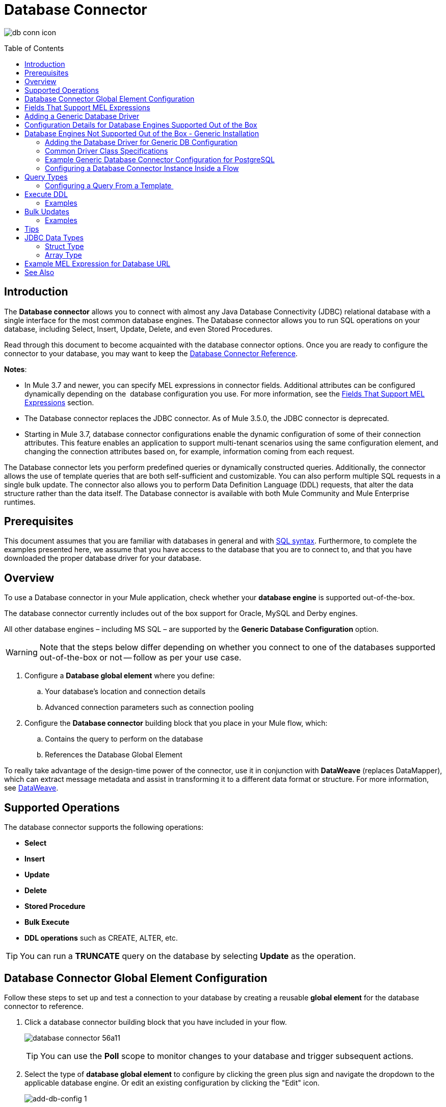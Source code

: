 = Database Connector
:keywords: database connector, jdbc, anypoint studio, data base, connectors, mysql, stored procedure, sql, derby, oracle
:imagesdir: ./_images
:toc: macro
:toclevels: 2


image:database-connector-icon.png[db conn icon]

toc::[]

== Introduction

The *Database connector* allows you to connect with almost any Java Database Connectivity (JDBC) relational database with a single interface for the most common database engines. The Database connector allows you to run SQL operations on your database, including Select, Insert, Update, Delete, and even Stored Procedures.

Read through this document to become acquainted with the database connector options. Once you are ready to configure the connector to your database, you may want to keep the link:https://docs.mulesoft.com/mule-user-guide/v/3.8/database-connector-reference[Database Connector Reference].

*Notes*:

* In Mule 3.7 and newer, you can specify MEL expressions in connector fields. Additional attributes can be configured dynamically depending on the  database configuration you use. For more information, see the <<Fields That Support MEL Expressions, Fields That Support MEL Expressions>> section.
* The Database connector replaces the JDBC connector. As of Mule 3.5.0, the JDBC connector is deprecated.
* Starting in Mule 3.7, database connector configurations enable the dynamic configuration of some of their connection attributes. This feature enables an application to support multi-tenant scenarios using the same configuration element, and changing the connection attributes based on, for example, information coming from each request.

The Database connector lets you perform predefined queries or dynamically constructed queries. Additionally, the connector allows the use of template queries that are both self-sufficient and customizable. You can also perform multiple SQL requests in a single bulk update. The connector also allows you to perform Data Definition Language (DDL) requests, that alter the data structure rather than the data itself. The Database connector is available with both Mule Community and Mule Enterprise runtimes.

== Prerequisites

This document assumes that you are familiar with databases in general and with link:http://www.w3schools.com/sql/sql_syntax.asp[SQL syntax]. Furthermore, to complete the examples presented here, we assume that you have access to the database that you are to connect to, and that you have downloaded the proper database driver for your database.

== Overview

To use a Database connector in your Mule application, check whether your *database engine* is supported out-of-the-box.

The database connector currently includes out of the box support for Oracle, MySQL and Derby engines.

All other database engines – including MS SQL – are supported by the *Generic Database Configuration* option.

[WARNING]
====
Note that the steps below differ depending on whether you connect to one of the databases supported out-of-the-box or not -- follow as per your use case.
====

. Configure a *Database global element* where you define:
.. Your database's location and connection details
.. Advanced connection parameters such as connection pooling
. Configure the *Database connector* building block that you place in your Mule flow, which:
.. Contains the query to perform on the database
.. References the Database Global Element


To really take advantage of the design-time power of the connector, use it in conjunction with *DataWeave* (replaces DataMapper), which can extract message metadata and assist in transforming it to a different data format or structure. For more information, see link:/mule-user-guide/v/3.8/dataweave[DataWeave].


== Supported Operations

The database connector supports the following operations:

* *Select*
* *Insert*
* *Update* 
* *Delete*
* *Stored Procedure*
* *Bulk Execute*
* *DDL operations* such as CREATE, ALTER, etc.

[TIP]
You can run a *TRUNCATE* query on the database by selecting *Update* as the operation.


== Database Connector Global Element Configuration

Follow these steps to set up and test a connection to your database by creating a reusable *global element* for the database connector to reference.

. Click a database connector building block that you have included in your flow.
+
image:database-connector-56a11.png[]
[TIP]
You can use the *Poll* scope to monitor changes to your database and trigger subsequent actions.
+
. Select the type of *database global element* to configure by clicking the green plus sign and navigate the dropdown to the applicable database engine. Or edit an existing configuration by clicking the "Edit" icon.
+
//image:database-connector-fd04e.png[]
image:add-db-config.png[add-db-config 1]
+
. Choose a type of database global element to set up.
+
image:choose-global-type.png[choose.global.type]
+
(Select *Generic Database Configuration* if yours is not listed if you are not using an out-of-the-box configuration, i.e. MySQL, Derby, Oracle)
+
. For MySQL database connection, you must fill out these fields in the *Global Element Properties* screen:

* *Host*
* *Port*
* *User*
* *Password*
* *Database*

. Specify the database engine driver on the Global Element Properties window. In this case, the *MySQL Connector/J* driver was retrieved from the link:http://dev.mysql.com/downloads/connector/j/[MySQL Connector/J Download site].
+
image:database-connector-380c4.png[db config props]
+
////
The diagram and section below describe how to address these requirements and troubleshoot connection issues.
image:modif_flowchart.png[modif_flowchart]
////

. At this point, the database connection should be confirmed via *Test Connection* button. Click *OK* when confirmed.
. Back in the properties window ensure a valid operation and query have been specified for the database connector building block(s) before running your app.

== Fields That Support MEL Expressions

In Mule version 3.7 and later, the following connector fields support MEL expressions. For a usage example, see <<Example MEL Expression for Database URL, Example MEL Expression for Database URL>>.


[%header,cols="4*"]
|===
|*Generic* |*Derby* |*Oracle* |*MySQL*
|`url` |`user` |`user` |`user`
|`driverClassName` |`password` |`password` |`password`
|Properties inside `connection-properties` element |`url` |`host` |`database`
|- |`driverClassName` |`instance` |`host`
|- |Properties inside `connection-properties` element |`url` |`url`
|- |- |`driverClassName` |`driverClassName`
|- |- |Properties inside `connection-properties` element |Properties inside `connection-properties` element
|===

== Adding a Generic Database Driver

When using the *Generic* Database Configuration, you manually import the driver for your database engine into your application as a referenced library (see link:/mule-user-guide/v/3.8/database-connector#configuration-for-generic-database[Configuration for Generic Database]), or preferably add it as a Maven dependency. Remember to specify the driver class as one of the connection parameters. You can use the database connector with any database engine for which you have a driver.


== Configuration Details for Database Engines Supported Out of the Box

Currently, the following database engines are supported out of the box:

* *Oracle*
* *MySQL*
* *Derby*

This section explains how to configure a database connector for use with any of these databases.

[tabs]
------
[tab,title="Studio Visual Editor"]
....

[IMPORTANT]
====
The following tables describe the attributes of each out-of-the-box database connector _element_ that you configure to be able to connect to your database and submit queries to it. For a full list of elements, attributes, and default values, see
link:/mule-user-guide/v/3.8/database-connector-reference[Database Connector Reference]. See also <<Fields That Support MEL Expressions, Fields That Support MEL Expressions>>.
====

=== Oracle - Required Attributes

[%header,cols="30,70"]
|===
|*Required Attribute* |*Use*
|*Name* |Use to define a unique identifier for the global Database connector element in your application.
|*Host* |Name of host that runs the database.
|*Port*|Configures just the port part of the DB URL (and leaves the rest of the default DB URL untouched).
a|*Database Configuration Parameters* +
_OR_ +
*Configure via spring-bean* +
_OR_ +
*Database URL* |Use to define the details needed for your connector to actually connect with your database. When you have completed the configuration, click *Test Connection...* to confirm that you have established a valid, working connection to your database.
|*Required dependencies* |Click *Add File* to add the database driver to your project.
|===

image:oracle_global_elem.png[oracle_global_elem]

=== MySQL - Required Attributes

[%header,cols="30,70"]
|===
|*Required Attribute* |*Use*
|*Name* |Use to define a unique identifier for the global Database connector element in your application.
a|*Database Configuration Parameters* +
_OR_ +
*Configure via spring-bean* +
_OR_ +
*Database URL* |Use to define the details needed for your connector to actually connect with your database. When you have completed the configuration, click *Test Connection* to confirm that you have established a valid, working connection to your database.
|*Required dependencies* |Click *Add File* to add the database driver to your project.
|===

.MySQL global element using DB configuration parameters
image:mysql_global_elem.png[mysql_global_elem]

=== Derby - Required Attributes

[%header,cols="30,70"]
|===
|*Required Attribute* |*Use*
|*Name* |Use to define a unique identifier for the global Database connector element in your application.
a|*Database Configuration Parameters* +
OR +
*Configure via spring-bean* +
OR +
*Database URL* |Use to define the details needed for your connector to actually connect with your database. When you have completed the configuration, click *Test Connection* to confirm that you have established a valid, working connection to your database. |
|===

.Example Derby global element - blank
image:derby_global_elem.png[derby_global_elem]

=== General Tab - Optional Attribute

This section and the next describe the attributes of the element that you can _optionally_ configure to customize some functionality of the global database connector element. For a full list of elements, attributes and default values, consult the link:/mule-user-guide/v/3.8/database-connector-reference[Database Connector Reference]. See also <<Fields That Support MEL Expressions, Fields That Support MEL Expressions>>.


=== Advanced Tab - Optional Attributes

.MySQL global element blank advanced tab
image:mysql-adv-tab.png[Advanced tab for mysql config]

[%header,cols="30a,70a"]
|===
|*Optional Attributes* |*Use*
|*Use XA Transactions*
|Enable to indicate that the created datasource must support extended architecture (XA) transactions.
|*Connection Timeout*
|Maximum time in seconds that this data source will wait while attempting to connect to a database. A value of zero specifies that the timeout is the default system timeout if there is one; otherwise, it specifies that there is no timeout.
|*Transaction isolation* |Define database read issue levels.
|*Driver Class Name* |The fully qualified name of the database driver class.
|*Advanced Parameters* |Send parameters as key-value pairs to your DB. The parameters that can be set depend on what database software you are connecting to.
|*Connection Pooling* a|Define values for any of the connection pooling attributes to customize how your Database Connector reuses connections to the database. You can define values for:

* Max Pool Size
* Min Pool Size
* Acquire Increment
* Prepared Statement Cache Size
* Max Wait Millis
|===
....
[tab,title="XML Editor"]
....
*DB Config <db:generic-config>*

[%header,cols="30a,70a"]
|===
|Attributes |Use
|*name* |Use to define unique identifier for the global database connector element in your application.
|*database*
*host*
*password*
*port*
*user* |Use to define the details needed for your connector to actually connect with your database. When you have completed the configuration, click *Test Connection...* to confirm that you have established a valid, working connection to your database.

See also <<Fields That Support MEL Expressions, Fields That Support MEL Expressions>>.  
|*useXaTransactions* |Enable to indicate that the created datasource must support extended architecture (XA) transactions.
|===

*Pooling Profile <db:pooling-profile />*

[%header,cols="30,70"]
|===
|Attributes |Use
|*driverClassName` |The fully qualified name of the database driver class.
a|`maxPoolSize` +
`minPoolSize` +
`acquireIncrement` +
`preparedStatementCacheSize` +
`maxWaitMillis` |Define values for any of the connection pooling attributes to customize how your Database Connector reuses connections to the database. You can define values for:

* Max Pool Size
* Min Pool Size
* Acquire Increment
* Prepared Statement Cache Size
* Max Wait Millis
|===

*Connection Properties  <db:connection-properties>*

[%header,cols="30a,70a"]
|===
|Attribute |Use
|*Advanced Parameters* |Send parameters as key-value pairs to your database. The parameters that can be set depend on what database software you are connecting to. Each parameter must be included in a separate tag, enclosed by connection properties like so:

[source, xml, linenums]
----
<db:connection-properties>
    <db:property name="myProperty" value="myValue"/>
    <db:property name="myProperty2" value="myValue2"/>
</db:connection-properties>
----
|===
....
------

== Database Engines Not Supported Out of the Box - Generic Installation

All databases that are not configured <<Database Engines Supported Out of the Box>> must be added through the generic database installation, and then configured accordingly.

=== Adding the Database Driver for Generic DB Configuration

To install the database driver for a generic installation, follow the steps below.

[tabs]
------
[tab,title="Studio Visual Editor"]
....
. If you haven't already done so, download the driver for your particular database. For example, the driver for a MySQL database is available to link:http://dev.mysql.com/downloads/connector/j/[Download online].  
. Drag and drop the driver *.jar* file from your local drive to the root folder in your project or add the *.jar* file to the build path of your project via the wizard by right-clicking the project name, selecting *Build Path* > *Configure Build Path…*.
. In the wizard that appears, click the *Libraries* tab, then click *Add Jars…* (or *Add External Jars…*, depending on its location.
. Click *OK* to save, then *OK* to exit the wizard. If referencing an external *.jar*, notice that your project now has a new folder named *Referenced Libraries* in which your database driver *.jar* resides. 

image:referenced-libraries-in-proj.png[referenced-libraries-in-proj pack_explorer]

....
[tab,title="XML Editor"]
....

. If you haven't already done so, download the driver for your particular database. For example, the driver for a MySQL database is available for link:http://dev.mysql.com/downloads/connector/j/[download] online.  
. Add the driver's *.jar* file to the root folder  in your project. In Studio, you can drag and drop the file from your local drive into the project folder.
. Add the *.jar* file to the build path of your project.

....
------

[IMPORTANT]
After adding the database driver for a database engine not supported out of the box, you need to enter the fully qualified name of the driver class in the global element referenced by the database connector. For details, see the next section.


==== Configuration for Generic Database

[tabs]
------
[tab,title="Studio Visual Editor"]
....

*Required:* The following table describes the attributes of the global database connector element that you _must_ configure in order to be able to connect, then submit queries to a database. For a full list of elements, attributes and default values, consult the link:/mule-user-guide/v/3.8/database-connector-reference[Database Connector Reference]. See also <<Fields That Support MEL Expressions, Fields That Support MEL Expressions>>.  

[%header,cols="30a,70a"]
|===
|*Required Attribute* |*Use*
|*Name* |Use to define unique identifier for the global database connector element in your application.
|*Configure via spring-bean* |*Optional.* Configure this database connection by the Spring bean referenced in *DataSource Reference*. Mutually exclusive with *Database URL*.
|*Database URL* |*Optional* (can also be configured with *Configure via spring-bean*). The URL for the database connection. Mutually exclusive with *Configure via spring-bean*.
|*Driver Class Name* |Fully-qualified driver class name of the driver for your database, which must be already imported into your project. You can enter the full name in the empty field or click *...* to browse the available driver classes.

When browsing the available driver classes, type the beginning of the driver class name (which you can check by clicking the driver file under Referenced Libraries in the Package Explorer). Studio displays the list of classes provided by the driver.

For a list of driver classes of commonly-used database engines, see <<Common Driver Class Specifications, Common Driver Class Specifications>> below.
|===



*Generic Database Global Element Configuration*

image:generic-db-global-elem-props.png[generic-db-global-elem-props]

*Optional:* The following table describes the attributes of the element that you can _optionally_ configure to customize some functionality of the global database connector. For a full list of elements, attributes and default values, consult the link:/mule-user-guide/v/3.8/database-connector-reference[Database Connector Reference]. See also <<Fields That Support MEL Expressions, Fields That Support MEL Expressions>>.  

==== Advanced Tab - Optional Attributes

[%header,cols="2*a"]
|===
|*Optional Attributes* |*Use*
|*Advanced Parameters* |Send parameters as key-value pairs to your DB. The parameters that can be set depend on what database software you are connecting to.
|*Connection Timeout* |Define the amount of time a database connection remains securely active during a period of non-usage before timing-out and demanding logging in again.
|*Connection Pooling* |Define values for any of the connection pooling attributes to customize how your database connector reuses connections to the database. You can define values for:

* Max Pool Size
* Min Pool Size
* Acquire Increment
* Prepared Statement Cache Size
* Max Wait Millis

|*Use XA Transactions* |Enable to indicate that the created datasource must support extended architecture (XA) transactions. Default: *false*.
|===
....
[tab,title="XML Editor"]
....
[%header,cols="30,70"]
|===
|*Attribute* |*Use*
|DB Config `<db:generic-config>` |
|`name` |Use to define a unique identifier for the global database connector element in your application.
a|`database` +
`host` +
`password` +
`port` +
`user` |Use to define the details needed for your connector to actually connect with your database. When you have completed the configuration, click *Test Connection...* to confirm that you have established a valid, working connection to your database.

See also <<Fields That Support MEL Expressions, Fields That Support MEL Expressions>>.  
|`useXaTransactions` |Enable to indicate that the created datasource must support XA transactions.
|===

[%header,cols="30a,70a"]
|===
|*Attribute* |*Use*
|Pooling Profile  `<db:pooling-profile`/> |
|`driverClassName` |The fully qualified name of the database driver class.
|`maxPoolSize`
`minPoolSize`
`acquireIncrement`
`preparedStatementCacheSize`
`maxWaitMillis` |Define values for any of the connection pooling attributes to customize how your database connector reuses connections to the database. You can define values for:

* Max Pool Size
* Min Pool Size
* Acquire Increment
* Prepared Statement Cache Size
* Max Wait Millis
|*Connection Properties*  `<db:connection-properties>` |
|*Advanced Parameters* |Send parameters as key-value pairs to your database. The parameters that can be set depend on what database software you are connecting to. Each parameter must be included in a separate tag, enclosed by connection properties like so:

[source, xml, linenums]
----
<db:connection-properties>
    <db:property name="myProperty" value="myValue"/>
    <db:property name="myProperty2" value="myValue2"/>
</db:connection-properties>
----
|===
....
------

=== Common Driver Class Specifications

When you configure a global element for a generic database server, you need to enter the fully qualified name of the driver class as explained in the Driver Class Name cell in the table above. Below are the driver class names provided by some of the most common database drivers.

[%header,cols="3*a"]
|===
|*Database* |*Driver Version* |*Driver Class Name*
|PostgreSQL |*postgresql-9.3-1101.jdbc3.jar* |*org.postgresql.Driver*
|MS-SQL |*sqljdbc4.jar* |*com.microsoft.sqlserver.jdbc.SQLServerDriver*
|===

=== Example Generic Database Connector Configuration for PostgreSQL

Taking PostgreSQL as an example, go to the properties window of the generic database connector configuration, specify the *Driver Class Name* and the connection *URL* as parameters: `org.postgresql.Driver` and `jdbc:postgresql://localhost:5432/tictactoe?password=pass&user=yourusername`. In XML format, this configuration would be:

[source,xml,linenums]
----
<db:generic-config name="Generic_Database_Configuration" url="jdbc:postgresql://localhost:5432/tictactoe?password=pass&amp;user=yourusername" driverClassName="org.postgresql.Driver" doc:name="Generic Database Configuration">
    </db:generic-config>
----

=== Configuring a Database Connector Instance Inside a Flow

*Required:* The following table describes the attributes of the Database Connector element that you _must_ configure in order to be able to connect, then submit queries to a database. For a full list of elements, attributes, and default values, consult the link:/mule-user-guide/v/3.8/database-connector-reference[Database Connector Reference]. See also <<Fields That Support MEL Expressions, Fields That Support MEL Expressions>>.

[WARNING]
====
The Oracle and Derby databases are supported by Mule, but you can only configure them correctly using Studio's XML Editor, not using Studio's Visual Editor.
====

[%header,cols="30,70"]
|===
|*Required Attribute* a|*Use*
|*Display Name* |Use to define a unique identifier for the Database Connector element in your flow.
|*Config Reference* |Use to identify the global database connector element to which the Database Connector refers for connection details, among other things. |*Operation* a|Use to instruct the Database Connector to submit a request to perform a specific query in the database:

* Select
* Insert
* Update 
* Delete
* Stored Procedure
* Bulk Execute
* Execute DDL

[TIP]
====
You can also run a TRUNCATE query by selecting *Update* as the operation, as shown in the bottom image at right.
====

a|*SQL Statement*
_OR_
*Template Query Reference* |If you chose to use a *Parameterized* or *Dynamic* query type, you still need to define the SQL statement itself in the connector's general settings.
If you choose to use a *From Template* query type, reference the template (defined in a global Template Query element) in which you defined a SQL statement.
|===

////
todo: needs to be more clearly organized and explained
*Examples:*

image:parameterized-select-query.png[select]

image:insert_w_MEL.png[insert_w_MEL]

image:truncate.png[truncate]


*Optional:* The following table describes the attributes of the element that you can _optionally_ configure to customize some functionality of the Database Connector. For a full list of elements, attributes and default values, consult the  link:/mule-user-guide/v/3.8/database-connector-reference[Database Connector Reference].

////

[TIP]
====
*Bulk Mode*

Enable this optional feature to submit collections of data with one query, as opposed to executing one query for every parameter set in a collection. Enabling bulk mode improves the performance of your applications as it reduces the number of individual query executions your application triggers. Bulk mode requires a parameterized query with at least one parameter, or a dynamic query with at least one expression.

See configuration details below.
====

==== General Tab

===== Parameterized Stored Procedure Fields

The following are optional attributes:

* *Parameter Name* - Use to identify a named parameter in your SQL statement for which you wish to use the value at runtime, when your application submits your query which calls upon stored in the database instance.
* *Parameter Type* - Use to identify the type of data the stored procedure can expect to receive from your query statement.
* *IN/OUT* - Defines the use of your stored procedure's parameter:
** IN - Stored procedure that can expect only to receive data
** OUT - Stored procedure that can expect only to return data
** INOUT - Stored procedure that can expect to receive, then return data
* *Value* - Parameterized Stored Procedure. Use to define the value that overrides the default value for the named parameter in your SQL statement when your application submits your query.

.Example Call to Stored Procedure with In and Out Params
[source,xml,linenums]
----
    <flow name="QueryRequestResponse">
        <inbound-endpoint address="vm://testRequestResponse" exchange-pattern="request-response"/>

        <db:stored-procedure config-ref="MySQL_Configuration" doc:name="Database">
            <db:parameterized-query><![CDATA[{ call getRecords(:v1, :v2, :total_value) }]]></db:parameterized-query>
            <db:in-param name="v1" type="INTEGER" value="1"/>
            <db:in-param name="v2" type="INTEGER" value="2"/>
            <db:out-param name="total_value" type="INTEGER"/>
        </db:stored-procedure>
    </flow>
----

image:stored_procedure.png[stored_procedure]

==== Bulk Execute Operation Parameters

* *Query Text* - Type several statements (separated by a semicolon and a new line character) to perform them in bulk.
Supports all operations except *Select* and *Stored procedure*.
* *From File* - Reference a file with several statements (separated by a semicolon and a new line character) to perform them in bulk.
Supports all operations except *Select* and *Stored procedure*.

image:bulk-execute.png[bulk execute]

==== Execute DDL Operation Parameters

* *Dynamic query* - Use with: Execute DDL. Perform an operation on the data structure, rather than the data itself through a DDL request.

image:execute-dll.png[DDL]

==== Advanced Tab - Optional Attributes

The following are optional attributes.


===== Fields to Use With All Operations

* *Target* - Use with: *All*. Use an enricher expression to enrich the message with the result of the SQL processing. Use this attribute to specify an alternate source for the output data, such as a variable or property.
* *Query Timeout* - Indicates the minimum amount of time (in seconds) before the connector will attempt to cancel a running query. No timeout is used by default.
* *Source* - Use this expression to obtain the value for calculating the parameters. By default, this is *#[payload]*
* *Transactional Action* |ALL |Use this attribute to change the default to one of the following values:
** JOIN_IF_POSSIBLE - _(Default)_ joins an in-flight transaction; if no transaction exists, Mule creates a transaction.
** ALWAYS_JOIN - always expects a transaction to be in progress; if it cannot find a transaction to join, it throws an exception.
** NOT_SUPPORTED - executes outside any existent transaction.

===== Select and Stored Procedure Fields

* *Max Rows* - Use to define the maximum number of rows your application accepts in a response from a database.
* *Fetch Size* - Indicates how many rows should be fetched from the resultSet. This property is required when streaming is true, the default value is 10.
* *Streaming* - Enable to facilitate streaming content through the Database Connector to the database. Mule reads data from the database in chunks of records instead of loading the full result set into memory.

===== Insert, Update, and Delete Fields

* *Bulk Mode* - Enable to submit collections of data with one query, as opposed to executing one query for every parameter set in a collection. Enabling bulk mode improves the performance of your applications as it reduces the number of individual query executions.
+
Bulk mode requires a parameterized query with at least one parameter.
+
[NOTE]
If you set bulk mode without a parameterized query it won't result in a single query in bulk mode, but rather numerous single queries, which has a much lower performance.
+
For example, imagine you have a query which is designed to insert employees into a database table, and for each employee, it must insert a last name and an ID. If the Database Connector submitted one query for each one of 1000 employees, the operation would be very time consuming and non-performant. If you enable bulk mode, the Database Connector executes one query to the database to insert all the employees' values as a list of parameter sets of last names and IDs.

===== Insert Fields

* *Auto-generated Keys* - Use this attribute to indicate that auto-generated keys should be made available for retrieval.
* *Auto-generated Keys Column Indexes* - Provide a comma-separated list of column indexes that indicates which auto-generated keys should be made available for retrieval.
* *Auto-generated Keys Column Names* - Provide a comma-separated list of column names that indicates which auto-generated keys should be made available for retrieval.

== Query Types

Mule makes available three types of queries you can use to execute queries to your database from within an application. The following table describes the three types of queries, and the advantages of using each. 

[%header,cols="2*a"]
|===
|*Query Type/Description* |*Advantages*
|*Parameterized*
_(Recommended)_ - Mule replaces all Mule Expression Language (MEL) expressions inside a query with "?" to create a prepared statement, then evaluates the MEL expressions using the current event so as to obtain the value for each parameter.

Refer to the <<Tips, Tips>> section for tips on writing parameterized query statements.

|Relative to dynamic queries, parameterized queries offer the following advantages:

* Security - using parameterized query statements prevents SQL injection
* Performance - where queries are executed multiple times, using parameterized query facilitates faster repetitions of statement execution
* Type-management: using parameterized query allows the database driver to automatically manage the types of variables designated as parameters, and, for some types, provides automatic type conversion.
For example, in the statement *insert into employees where name = \#[message.payload.name]* Mule maps the value for *#[message.payload.name]* to the type of variable of the *name* column in the database. Furthermore, you do not need to add quotations within statements, such as ‘3’ instead of 3, or ‘string’ instead of string.
|*Dynamic* - Mule replaces all MEL expressions in the query with the result of the expression evaluation, then sends the result to the database. As such, you are responsible for making sure that any string in your query statement is interpretable by the database (such as quoting strings, data formatting, etc.)

The most important disadvantage of using dynamic query statements is security as it leaves the statement open for SQL injection, potentially compromising the data in your database. This risk can be mitigated by for example adding filters on your flow before the DB connector.
|
Relative to parameterized queries, dynamic queries offer the following advantages:

* flexibility - you have ultimate flexibility over the SQL statement. For example, all of the following are valid dynamic query statements:
** *select * from #[tablename] where id = 1;*
** *insert into #[message.payload.restOfInsertStatement];*
** *#[flowVars[‘deleteStatement’]]*
* performance - if a statement is executed only once, Mule can execute a dynamic SQL slightly faster relative to a parameterized query statement
|*From Template* - Enables you to define a query statement once, in a global element in your application (global Template Query Reference element), then reuse the query multiple times within the same application, dynamically varying specific values as needed. |
Relative to parameterized and dynamic queries, from template queries offer the advantage of enabling you to reuse your query statements.

For example, you can define a parameter in your query statement within the template (within the global Template Query Reference element), then, using the query statement in a Database Connector in your flow, instruct Mule to replace the value of the parameter with a value defined within the Database Connector. Read more about how to configure this query type below.
|===

=== Configuring a Query From a Template 

You can use a *template* to pre-define an SQL query that you can use and reuse in your application's flows. This SQL query may contain variable parameters, whose values are inherited from database connector elements that you specify. An SQL template can contain a parameterized or a dynamic SQL query.

To utilize the *From Template* query type, you must first define the template as a global element, then reference the template from within the database connector in your flow.

The following steps describe how to configure your database connector to use a query statement from a template.

[tabs]
------
[tab,title="Studio Visual Editor"]
....
. From within the *Properties Editor* of the *Database Connector* element in your flow, use the dropdown next to *Type* to select *From Template*. 
. Click the plus sign next to the *Template Query Reference* field to create a new *Global Template Query Reference* element (see image, below).
+
image:add-template-query-reference.png[add-template-query-reference]
+
. Studio displays the *Global Element Properties* window, shown below. Provide a *Name* for your global element, then select a query type, either *Parameterized* or *Dynamic*.
+
image:template-query-reference-new.png[template-query-reference-new]
+
. Use the radio buttons to choose the method by which you wish to define the query statement: define it inline, or define from a file.
. Write your SQL query, which can optionally include variables. If you include a variable, reference it by prepending its name with a colon (:) as in *:myvar*.
. Use the plus sign next to *Input Parameters* to create the variable, assign its default value and optionally select the data type.
. Click *OK* to save your template and return to the Properties Editor of the Database Connector in your flow. Studio auto-populates the value of the *Template Query Reference* field with the name of the global template element you just created.
. You can optionally add variables and values to the *Input Parameters* section of the database connector. These variables and their values are valid for _all_ SQL templates. If a variable has been defined here and also in an individual template, then the value specified here takes precedence. In the image below, the variable *value* has a value of *100*. This value is valid for any defined templates (which you can see in the drop-down menu) that reference the variable.
+
image:global_var.png[global_var] 
+
. Click the blank space in the Studio canvas to save your changes.

==== Example of Parameterized Query Using Variables

image:template_with_vars.png[template_with_vars]

In the image above, the parameterized query inserts the values referenced by variables *:ename*, *:hdate* and *:dept*. The names and values of these variables are set in the *Input parameters* section below the SQL query. Note that MEL expressions are allowed as values, as in the case of the *:hdate* field, which retrieves a date stored in a flow variable.

For each variable, the database connector automatically determines and sets the data type for inserting into the database; however, if type resolution fails, you can manually select the data type by clicking in the *Type* row for the variable. Studio displays a drop-down menu with data types, as shown below.

image:datatypes_menu.png[datatypes_menu]

If the desired data type is not listed, simply type it into the empty field.
....
[tab,title="XML Editor or Standalone"]
....
. At the top of your project's XML config file, above all flows, add a  *db:template-query* element. Configure the attributes of the element according to the code sample below.
. To the *db:template-query* element, add one of the following child elements, according to the type of query you wish to write: *db:parameterized-query* or *db:dynamic-query*. Configure the attribute of the child element in order to define your SQL statement. The statement may include *named variables* whose values can be dynamically replaced by values defined in individual Database Connector elements. To create a named variable, prepend your desired variable name with a colon (*:*).  For example, to create a named variable for *ID*, use *:id* in the query statement of your template. Use the *db:in-param* child element to define a default value of your named variable, if you wish.
+
[source, xml, linenums]
----
<db:template-query name="Template_Query" doc:name="Template Query">
   <db:parameterized-query><![CDATA[insert into simpleemp values (id)]]></db:parameterized-query>
   <db:in-param name="id" defaultValue="2"/>
</db:template-query>
----
+
. In the Database connector in your Mule flow, define the values for the variables in your query statement that Mule should use at runtime when executing the query from the template. In other words, define the values you want to use to replace the default value for any variable that you defined within your template query statement. 

==== Input Parameter Attributes

Child element: *db:in-param*

[%header,cols="30a,70a"]
|===
|*Attribute* |*Description*
|`name` |Name for the input parameter
|`defaultValue` |Input parameter default value
|`type` |Input parameter data type
|===

==== Example of Parameterized Query Using Variables

[source, xml, linenums]
----
<db:template-query name="insert_values" doc:name="Template Query">
   <db:parameterized-query><![CDATA[INSERT INTO register("employer_name", "hire_date", "dept") VALUES(:ename,:hdate,:dept);]]></db:parameterized-query>
   <db:in-param name="ename" defaultValue="Genco Pura Olive Oil"/>
   <db:in-param name="hdate" defaultValue="#[flowVar['tdate']]"/>
   <db:in-param name="dept" defaultValue="PR"/>
</db:template-query>
----

In the code above, the parameterized query inserts the values referenced by variables for employer name *:ename*, hire date *:hdate* and *:dept*. The names and values of these variables are defined by *in-param* child elements. Note that MEL expressions are allowed as values, as in the case of the *:hdate* field, which retrieves a date stored in a flow variable.

For each variable, the database connector automatically determines and sets the data type for inserting into the database; however, you can also manually define the data type by using the *type* attribute as shown below.

[source, xml]
----
      ...
<db:in-param name="value" defaultValue="#[flowVar['price']]" type="MONEY"/>
      ...
----

....
------

== Execute DDL

Data Definition Language (DDL) is a subset of SQL that serves for manipulating the data structure rather than the data itself. This kind of request is used to create, alter, or drop tables.

[IMPORTANT]
====
When using DDL, you can only make dynamic queries (which may or may not have MEL expressions). The following are *not supported*:

* parameterized-query
* bulkMode
* in-params
* templates
====

=== Examples

[tabs]
------
[tab,title="Studio Visual Editor"]
....
*Example 1*

image::database-connector-bb775.png[]

*Example 2*

image::database-connector-03cce.png[]
....
[tab,title="XML Editor"]
....
*Example 1*

[source, xml, linenums]
----
<db:execute-ddl config-ref="myDb">
    <db:dynamic-query>
        truncate table #[tablename]
    </db:dynamic-query>
</db:execute-ddl>
----

*Example 2*

[source, xml, linenums]
----
<db:execute-ddl config-ref="myDb">
    <db:dynamic-query>
        CREATE TABLE emp (
        empno INT PRIMARY KEY,
        ename VARCHAR(10),
        job  VARCHAR(9),
        mgr  INT NULL,
        hiredate DATETIME,
        sal  NUMERIC(7,2),
        comm  NUMERIC(7,2) NULL,
        dept  INT)
    </db:dynamic-query>
</db:execute-ddl>
----

....
------

== Bulk Updates

The Database Connector can run multiple SQL statements in bulk mode. The return type of this kind of request is an update count, not actual data from the database.

The individual SQL statements within this MP must be separated by semicolons, and line break characters. All queries must be dynamic, they may or may not include MEL expressions.

Instead of writing a statement directly, you can reference a file that contains multiple statements that are separated by semicolons and line breaks.

[WARNING]
====
You cannot perform *select* operations as part of a bulk operation. You can only use *insert, delete, and update.*
====

=== Examples

[tabs]
------
[tab,title="Studio Visual Editor"]
....
*Example 1*

image:bulkex1.png[bulkex1]

*Example 2*

image:bulkex2.png[bulkex2]
....
[tab,title="XML Editor"]
....
*Example 1*

[source, xml, linenums]
----
<db:bulk-execute config-ref="myDb">
    insert into employees columns (ID, name) values (abc, #[some expression]);
    update employees set name = "Pablo" where id = 1; delete from employees where id = 2;
</db:bulk-execute>
----

*Example 2*

[source, xml, linenums]
----
<db:bulk-execute config-ref="dbConfig" source="#[bulkQuery]">
    #[payload]
</db:bulk-execute>
----

....
------

== Tips

* *Installing the database driver:* Be sure to install the *.jar* file for your database driver in your Mule project, then configure the build path of the project to include the *.jar* as a referenced library.
* *Inserting data drawn from a SaaS provider into a database:* Within your query statement, be sure to prepend input values with a "?" to ensure that a query can return NULL values for empty fields instead of returning an error. For example, the query statement below uses information pulled from Salesforce fields BillingCity, BillingCountry, OwnerId, and Phone to populate a table in a database. If the value of any of those fields is blank in Salesforce, such an insert statement would return an error.  

[source, code]
----
insert into accounts values (#[message.payload.BillingCity], #[message.payload.BillingCountry], #[message.payload.OwnerId], #[message.payload.Phone])
----

However, if you manipulate the statement to include "?"s, then the insert statement succeeds, simply inserting NULL into the database table wherever the value of the Salesforce field was blank. 

[source, code, linenums]
----
insert into accounts values (#[message.payload.?BillingCity], #[message.payload.?BillingCountry], #[message.payload.?OwnerId], #[message.payload.?Phone])
----

* *Automatically adding a parameter for MySQL Database connections:* In this release of Mule, be aware that the global database connector element for MySQL automatically adds a parameter to the connection details to facilitate DataSense's ability to extract information about the data structure and format. The parameter is:  *generateSimpleParameterMetadata = true* This driver returns "*string*" as the type for each input parameter (such as could not be the real parameter type).
* *Avoiding complex MEL expressions in SQL statements:* Because DataSense infers data structure based upon the query statement in a Database Connector, avoid using complex MEL expressions in the query statement, such as MEL expressions that involve functions. DataSense is only able to detect data structure from simple MEL expressions such as *\#[payload.BillingCity]*, not *#[payload.get(0)]*.  If the latter, DataSense can only indicate to DataWeave that the structure of the data it is to receive or send is "unknown".
* *Enclosing named variables in quotes.* Variables in parameterized query statements should _not_ be enclosed in quotes. For example, a user should specify: 
+
[source,sql]
----
select * from emp where id = #[payload.id]
----
+
Not:
+
[source,sql]
----
select * from emp where id = '#[payload.id]'
----
+
* *Streaming with the Database connector:* When you enable streaming on your Database connector, you leave the connection, statement, and result set open after execution. Mule closes these resources when either of the following occurs:
** The result iterator is consumed.
** There is an exception during the processing of the message (when the result iterator is in the payload of the current message).

== JDBC Data Types

In Mule 3.6 and newer, you can use link:/mule-user-guide/v/3.7/database-connector-reference#jdbc-data-types[JDBC data types] with the Database connector. This feature provides the ability to use JDBC supported types in a query; for example, array, struct, stored procedure parameters. You can also reference these types from a `resultSet` when querying a database, e.g. this MEL expression would give the first row,`#[payload[0]['resultsetID']]`. Omit the `[0]` index to get the whole result set.

To use a JDBC data type, define the type in the database configuration with the type ID corresponding to the structured data type (`java.sql.STRUCT` has ID of 2002, `java.sql.ARRAY` has ID of 2003):

[source,xml,linenums]
----
<db:oracle-config name="dbConfig" url="..." user="..." password="..."> 
    <db:data-types>
         <db:data-type name="CONTACT_DETAILS" id="2002"/>
         <db:data-type name="CONTACT_DETAILS_ARRAY" id="2003"/>
  </db:data-types> 
</db:oracle-config>
----

=== Struct Type

If you created a type in your database using the syntax `CREATE TYPE xyz AS OBJECT` you have created a struct. The database connector understands this as `java.sql.Struct`. In order to obtain the information about the struct, use MEL to invoke the `getAttributes` method of this Java type.

=== Array Type

For array values, the connector returns `java.sql.Array`. In order to obtain the corresponding Java array, invoke the `getArray` method on the `java.sql.Array` instance. This requires an open connection to the database, which means that the query returning the array must be executed inside a transactional scope or using streaming.

[IMPORTANT]
To work with input parameters of user defined data types, the values must be of type *java.sql.Struct* and *java.sql.Array* or any subclasses provided by the database driver. This means that, the value returned in a result field can be used as an input value in a another query. To create new values, the struct must be created using Java code. See link:https://docs.oracle.com/cd/B28359_01/java.111/b31224/oraoot.htm#i1039476[this example].


== Example MEL Expression for Database URL

The following example shows the Mule 3.7 and newer change where you can specify a MEL expression in the Database URL field. See also <<Fields That Support MEL Expressions, Fields That Support MEL Expressions>>.

[source, xml, linenums]
----
<mule xmlns="http://www.mulesoft.org/schema/mule/core"
      xmlns:xsi="http://www.w3.org/2001/XMLSchema-instance"
      xmlns:db="http://www.mulesoft.org/schema/mule/db"
      xsi:schemaLocation="http://www.mulesoft.org/schema/mule/core http://www.mulesoft.org/schema/mule/core/current/mule.xsd
            http://www.mulesoft.org/schema/mule/db http://www.mulesoft.org/schema/mule/db/current/mule-db.xsd">
    <db:derby-config name="dynamicDbConfig" url="#[dataSourceUrl]" driverClassName="org.apache.derby.jdbc.EmbeddedDriver"/>
    <flow name="defaultQueryRequestResponse">
        <inbound-endpoint address="vm://testRequestResponse" exchange-pattern="request-response"/>
        <set-variable variableName="dataSourceUrl" value="jdbc:derby:muleEmbeddedDB;create=true"/>
        <db:select config-ref="dynamicDbConfig">
            <db:parameterized-query>select * from PLANET order by ID</db:parameterized-query>
        </db:select>
    </flow>
</mule>
----

== See Also

* link:/mule-user-guide/v/3.8/database-connector-reference[Database Connector Reference].
* See also <<Fields That Support MEL Expressions, Fields That Support MEL Expressions>>.
* link:http://training.mulesoft.com[MuleSoft Training]
* link:https://www.mulesoft.com/webinars[MuleSoft Webinars]
* link:http://blogs.mulesoft.com[MuleSoft Blogs]
* link:http://forums.mulesoft.com[MuleSoft Forums]
